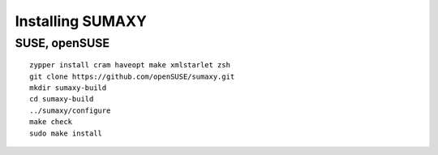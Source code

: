 .. vim: ft=rst sw=2 sts=2 et tw=72

=======================================================================
                           Installing SUMAXY
=======================================================================


SUSE, openSUSE
==============

::

  zypper install cram haveopt make xmlstarlet zsh
  git clone https://github.com/openSUSE/sumaxy.git
  mkdir sumaxy-build
  cd sumaxy-build
  ../sumaxy/configure
  make check
  sudo make install
